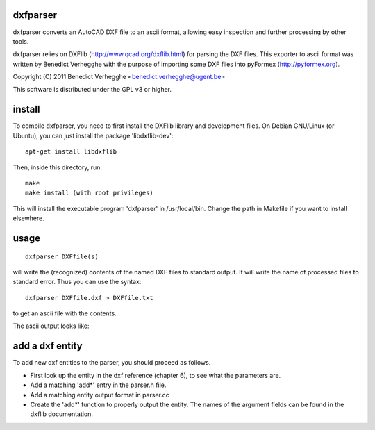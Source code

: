 .. $Id$
  
..
  This file is part of pyFormex 1.0.2  (Thu Jun 18 15:35:31 CEST 2015)
  pyFormex is a tool for generating, manipulating and transforming 3D
  geometrical models by sequences of mathematical operations.
  Home page: http://pyformex.org
  Project page:  http://savannah.nongnu.org/projects/pyformex/
  Copyright 2004-2015 (C) Benedict Verhegghe (benedict.verhegghe@feops.com)
  Distributed under the GNU General Public License version 3 or later.
  
  This program is free software: you can redistribute it and/or modify
  it under the terms of the GNU General Public License as published by
  the Free Software Foundation, either version 3 of the License, or
  (at your option) any later version.
  
  This program is distributed in the hope that it will be useful,
  but WITHOUT ANY WARRANTY; without even the implied warranty of
  MERCHANTABILITY or FITNESS FOR A PARTICULAR PURPOSE.  See the
  GNU General Public License for more details.
  
  You should have received a copy of the GNU General Public License
  along with this program.  If not, see http://www.gnu.org/licenses/.
  
  
dxfparser
---------

dxfparser converts an AutoCAD DXF file to an ascii format, allowing easy
inspection and further processing by other tools.

dxfparser relies on DXFlib (http://www.qcad.org/dxflib.html) for
parsing the DXF files. This exporter to ascii format was written by
Benedict Verhegghe with the purpose of importing some DXF files into
pyFormex (http://pyformex.org).

Copyright (C) 2011 Benedict Verhegghe <benedict.verhegghe@ugent.be>

This software is distributed under the GPL v3 or higher. 

install
-------

To compile dxfparser, you need to first install the DXFlib library and
development files. On Debian GNU/Linux (or Ubuntu), you can just
install the package 'libdxflib-dev'::

  apt-get install libdxflib

Then, inside this directory, run::

  make
  make install (with root privileges)

This will install the executable program 'dxfparser' in
/usr/local/bin. Change the path in Makefile if you want to install elsewhere.

usage
-----
::

  dxfparser DXFfile(s)

will write the (recognized) contents of the named DXF files to
standard output. It will write the name of processed files to standard
error.
Thus you can use the syntax::

  dxfparser DXFfile.dxf > DXFfile.txt

to get an ascii file with the contents.

The ascii output looks like:

add a dxf entity
----------------
To add new dxf entities to the parser, you should proceed as follows.

- First look up the entity in the dxf reference (chapter 6), to see what the parameters are.
- Add a matching 'add*' entry in the parser.h file.
- Add a matching entity output format in parser.cc
- Create the 'add*' function to properly output the entity. The names of the
  argument fields can be found in the dxflib documentation.
 
.. End
